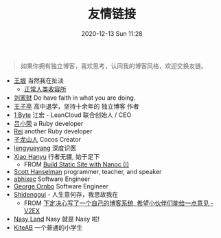 #+TITLE: 友情链接
#+DATE: 2020-12-13 Sun 11:28
#+DRAFT: false
#+TAGS[]:
#+KEYWORDS[]:
#+SLUG:
#+SUMMARY:

#+begin_quote
  如果你拥有独立博客，喜欢思考，认同我的博客风格，欢迎交换友链。
#+end_quote

- [[http://www.yinwang.org][王垠]] 当然我在扯淡
  - [[https://yinwang1.wordpress.com][正常人类收容所]]
- [[https://liujiacai.net][刘家财]] Do have faith in what you are doing.
- [[https://jysperm.me][王子亭]] 高中退学，坚持十余年的 独立博客 作者
- [[https://1byte.io][1 Byte]] 江宏 - LeanCloud 联合创始人 / CEO
- [[https://mednoter.com][吕小荣]] a Ruby developer
- [[https://chloerei.com][Rei]] another Ruby developer
- [[https://zilongshanren.com][子龙山人]] Cocos Creator
- [[https://www.lengyueyang.com][lengyueyang]] 深度识医
- [[http://xiaohanyu.me][Xiao Hanyu]] 行者无疆, 始于足下
  - FROM [[http://xiaohanyu.me/posts/2014-05-04-build-static-site-with-nanoc-1/][Build Static Site with Nanoc (I)]]
- [[https://www.hanselman.com/blog/][Scott Hanselman]] programmer, teacher, and speaker
- [[https://abhixec.com][abhixec]] Software Engineer
- [[https://shapeshed.com][George Ornbo]] Software Engineer
- [[https://shidenggui.com][Shidenggui]] - 人生意何存，我思故我在
  - FROM [[https://www.v2ex.com/t/646097][下定决心写了一个自己的博客系统, 希望小伙伴们能给一点意见 - V2EX]]
- [[http://nasy.moe/][Nasy Land]] Nasy 就是 Nasy 啦!
- [[https://kiteab.ga][KiteAB]] 一个普通的小学生
